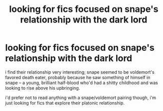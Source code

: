 #+TITLE: looking for fics focused on snape's relationship with the dark lord

* looking for fics focused on snape's relationship with the dark lord
:PROPERTIES:
:Author: ThePrimeAnomaly
:Score: 14
:DateUnix: 1574825056.0
:DateShort: 2019-Nov-27
:FlairText: Request
:END:
i find their relationship very interesting; snape seemed to be voldemort's favored death eater, probably because he saw something of himself in snape -- a young, brilliant half-blood who'd had a shitty childhood and was looking to rise above his upbringing.

i'd prefer not to read anything with a snape/voldemort pairing though, i'm just looking for fics that explore their platonic relationship.

